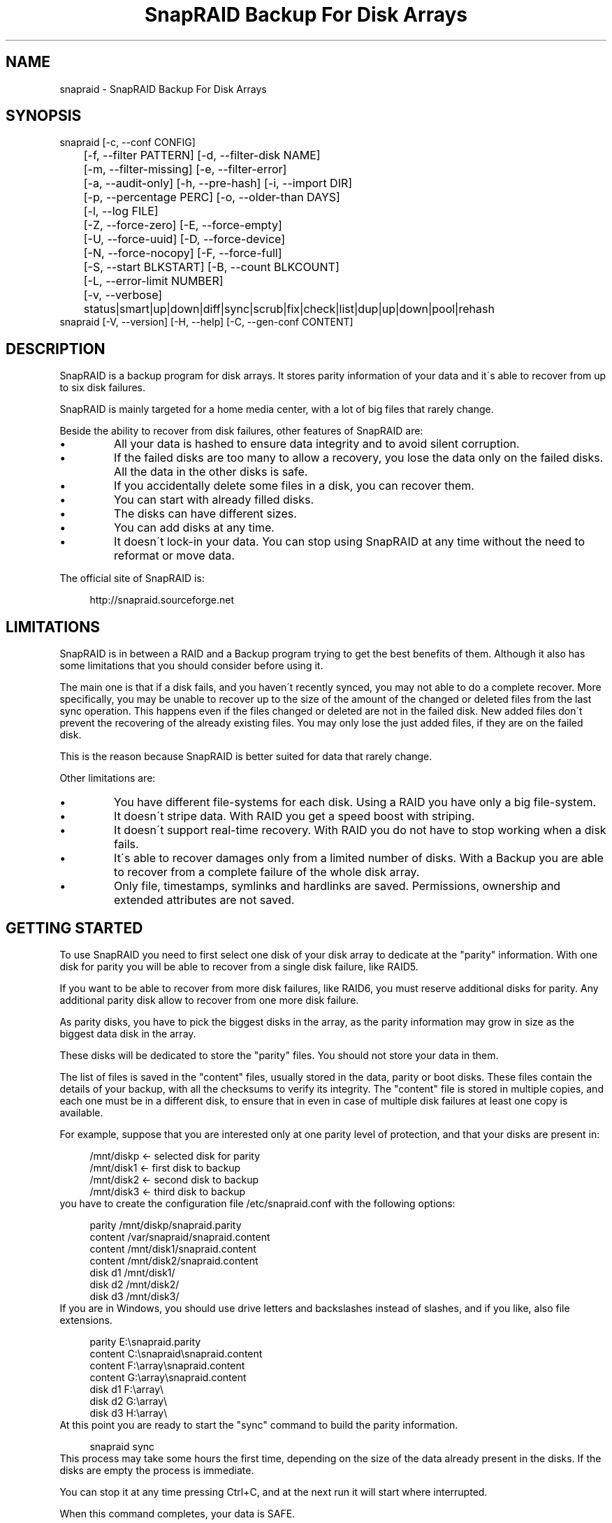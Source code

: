 .TH "SnapRAID Backup For Disk Arrays" 1
.SH NAME
snapraid \- SnapRAID Backup For Disk Arrays
.SH SYNOPSIS 
snapraid [\-c, \-\-conf CONFIG]
.PD 0
.PP
.PD
	[\-f, \-\-filter PATTERN] [\-d, \-\-filter\-disk NAME]
.PD 0
.PP
.PD
	[\-m, \-\-filter\-missing] [\-e, \-\-filter\-error]
.PD 0
.PP
.PD
	[\-a, \-\-audit\-only] [\-h, \-\-pre\-hash] [\-i, \-\-import DIR]
.PD 0
.PP
.PD
	[\-p, \-\-percentage PERC] [\-o, \-\-older\-than DAYS]
.PD 0
.PP
.PD
	[\-l, \-\-log FILE]
.PD 0
.PP
.PD
	[\-Z, \-\-force\-zero] [\-E, \-\-force\-empty]
.PD 0
.PP
.PD
	[\-U, \-\-force\-uuid] [\-D, \-\-force\-device]
.PD 0
.PP
.PD
	[\-N, \-\-force\-nocopy] [\-F, \-\-force\-full]
.PD 0
.PP
.PD
	[\-S, \-\-start BLKSTART] [\-B, \-\-count BLKCOUNT]
.PD 0
.PP
.PD
	[\-L, \-\-error\-limit NUMBER]
.PD 0
.PP
.PD
	[\-v, \-\-verbose]
.PD 0
.PP
.PD
	status|smart|up|down|diff|sync|scrub|fix|check|list|dup|up|down|pool|rehash
.PD 0
.PP
.PD
.PP
snapraid [\-V, \-\-version] [\-H, \-\-help] [\-C, \-\-gen\-conf CONTENT]
.PD 0
.PP
.PD
.SH DESCRIPTION 
SnapRAID is a backup program for disk arrays. It stores parity
information of your data and it\'s able to recover from up to six
disk failures.
.PP
SnapRAID is mainly targeted for a home media center, with a lot of
big files that rarely change.
.PP
Beside the ability to recover from disk failures, other
features of SnapRAID are:
.PD 0
.IP \(bu
All your data is hashed to ensure data integrity and to avoid
silent corruption.
.IP \(bu
If the failed disks are too many to allow a recovery,
you lose the data only on the failed disks.
All the data in the other disks is safe.
.IP \(bu
If you accidentally delete some files in a disk, you can
recover them.
.IP \(bu
You can start with already filled disks.
.IP \(bu
The disks can have different sizes.
.IP \(bu
You can add disks at any time.
.IP \(bu
It doesn\'t lock\-in your data. You can stop using SnapRAID at any
time without the need to reformat or move data.
.PD
.PP
The official site of SnapRAID is:
.PP
.RS 4
http://snapraid.sourceforge.net
.PD 0
.PP
.PD
.RE
.SH LIMITATIONS 
SnapRAID is in between a RAID and a Backup program trying to get the best
benefits of them. Although it also has some limitations that you should
consider before using it.
.PP
The main one is that if a disk fails, and you haven\'t recently synced,
you may not able to do a complete recover.
More specifically, you may be unable to recover up to the size of the
amount of the changed or deleted files from the last sync operation.
This happens even if the files changed or deleted are not in the
failed disk.
New added files don\'t prevent the recovering of the already existing
files. You may only lose the just added files, if they are on the failed
disk.
.PP
This is the reason because SnapRAID is better suited for data that
rarely change.
.PP
Other limitations are:
.PD 0
.IP \(bu
You have different file\-systems for each disk.
Using a RAID you have only a big file\-system.
.IP \(bu
It doesn\'t stripe data.
With RAID you get a speed boost with striping.
.IP \(bu
It doesn\'t support real\-time recovery.
With RAID you do not have to stop working when a disk fails.
.IP \(bu
It\'s able to recover damages only from a limited number of disks.
With a Backup you are able to recover from a complete
failure of the whole disk array.
.IP \(bu
Only file, timestamps, symlinks and hardlinks are saved.
Permissions, ownership and extended attributes are not saved.
.PD
.SH GETTING STARTED 
To use SnapRAID you need to first select one disk of your disk array
to dedicate at the \[dq]parity\[dq] information. With one disk for parity you
will be able to recover from a single disk failure, like RAID5.
.PP
If you want to be able to recover from more disk failures, like RAID6,
you must reserve additional disks for parity. Any additional parity
disk allow to recover from one more disk failure.
.PP
As parity disks, you have to pick the biggest disks in the array,
as the parity information may grow in size as the biggest data
disk in the array.
.PP
These disks will be dedicated to store the \[dq]parity\[dq] files.
You should not store your data in them.
.PP
The list of files is saved in the \[dq]content\[dq] files, usually
stored in the data, parity or boot disks.
These files contain the details of your backup, with all the
checksums to verify its integrity.
The \[dq]content\[dq] file is stored in multiple copies, and each one must
be in a different disk, to ensure that in even in case of multiple
disk failures at least one copy is available.
.PP
For example, suppose that you are interested only at one parity level
of protection, and that your disks are present in:
.PP
.RS 4
/mnt/diskp <\- selected disk for parity
.PD 0
.PP
.PD
/mnt/disk1 <\- first disk to backup
.PD 0
.PP
.PD
/mnt/disk2 <\- second disk to backup
.PD 0
.PP
.PD
/mnt/disk3 <\- third disk to backup
.PD 0
.PP
.PD
.RE
.PP
you have to create the configuration file /etc/snapraid.conf with
the following options:
.PP
.RS 4
parity /mnt/diskp/snapraid.parity
.PD 0
.PP
.PD
content /var/snapraid/snapraid.content
.PD 0
.PP
.PD
content /mnt/disk1/snapraid.content
.PD 0
.PP
.PD
content /mnt/disk2/snapraid.content
.PD 0
.PP
.PD
disk d1 /mnt/disk1/
.PD 0
.PP
.PD
disk d2 /mnt/disk2/
.PD 0
.PP
.PD
disk d3 /mnt/disk3/
.PD 0
.PP
.PD
.RE
.PP
If you are in Windows, you should use drive letters and backslashes
instead of slashes, and if you like, also file extensions.
.PP
.RS 4
parity E:\\snapraid.parity
.PD 0
.PP
.PD
content C:\\snapraid\\snapraid.content
.PD 0
.PP
.PD
content F:\\array\\snapraid.content
.PD 0
.PP
.PD
content G:\\array\\snapraid.content
.PD 0
.PP
.PD
disk d1 F:\\array\\
.PD 0
.PP
.PD
disk d2 G:\\array\\
.PD 0
.PP
.PD
disk d3 H:\\array\\
.PD 0
.PP
.PD
.RE
.PP
At this point you are ready to start the \[dq]sync\[dq] command to build the
parity information.
.PP
.RS 4
snapraid sync
.PD 0
.PP
.PD
.RE
.PP
This process may take some hours the first time, depending on the size
of the data already present in the disks. If the disks are empty
the process is immediate.
.PP
You can stop it at any time pressing Ctrl+C, and at the next run it
will start where interrupted.
.PP
When this command completes, your data is SAFE.
.PP
Now you can start using your array as you like, and periodically
update the parity information running the \[dq]sync\[dq] command.
.SS Scrubbing 
To periodically check the data and parity for errors, you can
run the \[dq]scrub\[dq] command.
.PP
.RS 4
snapraid scrub
.PD 0
.PP
.PD
.RE
.PP
This command verifies the data in your array comparing it with
the hash computed in the \[dq]sync\[dq] command.
.PP
Every run of the command checks about 12% of the array, but not data newer
than 10 days.
You can use the \-p, \-\-percentage option to specify a different amount,
and the \-o, \-\-older\-than option to specify a different age in days.
For example, to check 5% of the array older than 20 days use:
.PP
.RS 4
snapraid \-p 5 \-o 20 scrub
.PD 0
.PP
.PD
.RE
.PP
If during the process, silent or input/output errors are found,
the corresponding blocks are marked as bad in the \[dq]content\[dq] file,
and listed in the \[dq]status\[dq] command.
.PP
.RS 4
snapraid status
.PD 0
.PP
.PD
.RE
.PP
To fix them, you can use the \[dq]fix\[dq] command filtering for bad blocks with
the \-e, \-\-filter\-error options:
.PP
.RS 4
snapraid \-e fix
.PD 0
.PP
.PD
.RE
.PP
At the next \[dq]scrub\[dq] the errors will disappear from the \[dq]status\[dq] report
if really fixed. To make it fast, you can use \-p 0 to scrub only blocks
marked as bad.
.PP
.RS 4
snapraid \-p 0 scrub
.PD 0
.PP
.PD
.RE
.PP
Take care that running \[dq]scrub\[dq] on a not synced array may result in
errors caused by removed or modified files. These errors are reported
in the \[dq]scrub\[dq] result, but related blocks are not marked as bad.
.SS Pooling 
To have all the files in your array shown in the same directory tree,
you can enable \[dq]pooling\[dq], that consists in creating a virtual view of all
the files in your array using symbolic links.
.PP
You can configure the \[dq]pooling\[dq] directory in the configuration file with:
.PP
.RS 4
pool /pool
.PD 0
.PP
.PD
.RE
.PP
or, if you are in Windows, with:
.PP
.RS 4
pool C:\\pool
.PD 0
.PP
.PD
.RE
.PP
and then run the \[dq]pool\[dq] command to create or update the virtual view.
.PP
.RS 4
snapraid pool
.PD 0
.PP
.PD
.RE
.PP
If you are using a Unix platform and you want to share such directory
in the network to either Windows or Unix machines, you should add
to your /etc/samba/smb.conf the following options:
.PP
.RS 4
# In the global section of smb.conf
.PD 0
.PP
.PD
unix extensions = no
.PD 0
.PP
.PD
.RE
.PP
.RS 4
# In the share section of smb.conf
.PD 0
.PP
.PD
[pool]
.PD 0
.PP
.PD
comment = Pool
.PD 0
.PP
.PD
path = /pool
.PD 0
.PP
.PD
read only = yes
.PD 0
.PP
.PD
guest ok = yes
.PD 0
.PP
.PD
wide links = yes
.PD 0
.PP
.PD
follow symlinks = yes
.PD 0
.PP
.PD
.RE
.PP
In Windows the same sharing operation is not so straightforward,
because Windows shares the symbolic links as they are, and that
requires the network clients to resolve them remotely.
.PP
To make it working, besides sharing in the network the pool directory,
you must also share all the disks independently, using as share points
the disk names as defined in the config file. You must also specify in
the \[dq]share\[dq] option of the configure file, the Windows UNC path that remote
clients needs to use to access such shared disks.
.PP
For example, operating from a server named \[dq]darkstar\[dq], you can use
the options:
.PP
.RS 4
disk d1 F:\\array\\
.PD 0
.PP
.PD
disk d2 G:\\array\\
.PD 0
.PP
.PD
disk d3 H:\\array\\
.PD 0
.PP
.PD
pool C:\\pool
.PD 0
.PP
.PD
share \\\\darkstar
.PD 0
.PP
.PD
.RE
.PP
and share the following dirs in the network:
.PP
.RS 4
\\\\darkstar\\pool \-> C:\\pool
.PD 0
.PP
.PD
\\\\darkstar\\d1 \-> F:\\array
.PD 0
.PP
.PD
\\\\darkstar\\d2 \-> G:\\array
.PD 0
.PP
.PD
\\\\darkstar\\d3 \-> H:\\array
.PD 0
.PP
.PD
.RE
.PP
to allow remote clients to access all the files at \\\\darkstar\\\\pool.
.PP
You may also need to configure remote clients, to enable the access at
remote symlinks with the command:
.PP
.RS 4
fsutil behavior set SymlinkEvaluation L2L:1 R2R:1 L2R:1 R2L:1
.PD 0
.PP
.PD
.RE
.SS Undeleting 
SnapRAID is more like a backup program than a RAID system, and it
can be used to restore or undelete files to their previous state using
the \-f, \-\-filter option :
.PP
.RS 4
snapraid fix \-f FILE
.PD 0
.PP
.PD
.RE
.PP
or for a directory:
.PP
.RS 4
snapraid fix \-f DIR/
.PD 0
.PP
.PD
.RE
.PP
You can also use it to recover only accidentally deleted files inside
a directory using the \-m, \-\-filter\-missing option, that restores
only missing files, leaving untouched all the others.
.PP
.RS 4
snapraid fix \-m \-f DIR/
.PD 0
.PP
.PD
.RE
.PP
Or to recover all the deleted files in all the drives with:
.PP
.RS 4
snapraid fix \-m
.PD 0
.PP
.PD
.RE
.SS Recovering 
The worst happened, and you lost a disk!
.PP
DO NOT PANIC! You will be able to recover it!
.PP
The first thing you have to do is to avoid further changes at you disk array.
Disable any remote connection to it, any scheduled process, including any
scheduled SnapRAID nightly sync or scrub.
.PP
Then proceed with the following steps.
.SS STEP 1 \-> Reconfigure 
You need some space to recover, even better if you already have an additional
disk, but in case, also an external USB or remote disk is enough.
.PP
Change the SnapRAID configuration file to make the \[dq]disk\[dq] option
of the failed disk to point to the place where you have enough empty
space to recover the files.
.PP
For example, if you have that disk \[dq]d1\[dq] failed, you can change from:
.PP
.RS 4
disk d1 /mnt/disk1/
.PD 0
.PP
.PD
.RE
.PP
to:
.PP
.RS 4
disk d1 /mnt/new_spare_disk/
.PD 0
.PP
.PD
.RE
.SS STEP 2 \-> Fix 
Run the fix command, storing the log in an external file with:
.PP
.RS 4
snapraid \-d NAME \-l fix.log fix
.PD 0
.PP
.PD
.RE
.PP
Where NAME is the name of the disk, like \[dq]d1\[dq] as in our previous example.
.PP
This command will take a long time.
.PP
Take care that you need also few gigabytes free to store the fix.log file.
Run it from a disk with some free space.
.PP
Now you have recovered all the recoverable. If some file is partially or totally
unrecoverable, it will be renamed adding the \[dq].unrecoverable\[dq] extension.
.PP
You can get a detailed list of all the unrecoverable blocks in the fix.log file
checking all the lines starting with \[dq]unrecoverable:\[dq]
.PP
If you are not satisfied of the recovering, you can retry it as many
time you wish.
.PP
For example, if you have removed files from the array after the last
\[dq]sync\[dq], this may result in some other files not recovered.
In this case, you can retry the \[dq]fix\[dq] using the \-i, \-\-import option,
specifing where these files are now, to include them again in the
recovering process.
.PP
If you are satisfied of the recovering, you can now proceed further,
but take care that after syncing you cannot retry the \[dq]fix\[dq] command
anymore!
.SS STEP 3 \-> Check 
As paranoid check, you can now run a \[dq]check\[dq] command to ensure that
everything is OK on the recovered disk.
.PP
.RS 4
snapraid \-d NAME \-a check
.PD 0
.PP
.PD
.RE
.PP
Where NAME is the name of the disk, like \[dq]d1\[dq] as in our previous example.
.PP
The options \-d and \-a tell SnapRAID to check only the specified disk,
and ignore all the parity data.
.PP
This command will take a long time, but if you are not paranoid,
you can skip it.
.SS STEP 4 \-> Sync 
Run the \[dq]sync\[dq] command to resynchronize the array with the new disk.
.PP
.RS 4
snapraid sync
.PD 0
.PP
.PD
.RE
.PP
If everything is recovered, this command is immediate.
.SH COMMANDS 
SnapRAID provides a few simple commands that allow to:
.PD 0
.IP \(bu
Prints the status of the array \-> \[dq]status\[dq]
.IP \(bu
Controls the disks \-> \[dq]smart\[dq], \[dq]up\[dq], \[dq]down\[dq]
.IP \(bu
Makes a backup/snapshot \-> \[dq]sync\[dq]
.IP \(bu
Periodically checks data \-> \[dq]scrub\[dq]
.IP \(bu
Restore the last backup/snapshot \-> \[dq]fix\[dq].
.PD
.PP
Take care that the commands have to be written in lower case.
.SS status 
Prints a summary of the state of the disk array.
.PP
It includes information about the parity fragmentation, how old
are the blocks without checking, and all the recorded silent
errors encountered while scrubbing.
.PP
Note that the information presented refers at the latest time you run \[dq]sync\[dq].
Later modifications are not taken into account.
.PP
Nothing is modified.
.SS smart 
Prints a SMART report of all the disks of the array.
.PP
It includes an estimation of the probability of failure in the next
year of each disk allowing to plan maintenance replacements of the
disks that show suspicious attributes.
.PP
If a SMART attribute reports that a disk is failing, \[dq]FAIL\[dq] or \[dq]PREFAIL\[dq]
is printed for that disk, and SnapRAID returns with an error.
In this case an immediate replacement of the disk is highly recommended.
.PP
If the \-v, \-\-verbose option is specified a deeper statistical analysis
is provided. This analysis can help you to decide if you need more
or less parity.
.PP
This command uses the \[dq]smartctl\[dq] tool, and it\'s equivalent to run
\[dq]smartctl \-a\[dq] on all the devices.
.PP
Nothing is modified.
.SS up 
Spins up all the disks of the array.
.PP
Nothing is modified.
.SS down 
Spins down all the disks of the array.
.PP
This command uses the \[dq]hdparm\[dq] tool, and it\'s equivalent to run
\[dq]hdparm \-y\[dq] or all the devices.
.PP
It\'s not supported in Windows.
.PP
Nothing is modified.
.SS diff 
Lists all the files modified from the last \[dq]sync\[dq] that need to have
their parity data recomputed.
.PP
This command doesn\'t check the file data, but only the file timestamp
size and inode.
.PP
Nothing is modified.
.SS sync 
Updates the parity information. All the modified files
in the disk array are read, and the corresponding parity
data is updated.
.PP
You can stop this process at any time pressing Ctrl+C,
without losing the work already done.
At the next run the \[dq]sync\[dq] process will start where
interrupted.
.PP
If during the process, silent or input/output errors are found,
the corresponding blocks are marked as bad.
.PP
Files are identified by path and/or inode and checked by
size and timestamp.
If the file size or timestamp are different, the parity data
is recomputed for the whole file.
If the file is moved or renamed in the same disk, keeping the
same inode, the parity is no recomputed.
If the file is moved to another disk, the parity is recomputed,
but the previously compute hash information is kept.
.PP
The \[dq]content\[dq] and \[dq]parity\[dq] files are modified if necessary.
The files in the array are NOT modified.
.SS scrub 
Scrubs the array, checking for silent or input/output errors in data
and parity disks.
.PP
For each command invocation, the 12% of the array is checked, but
nothing that it\'s more recent than 10 days.
This means that scrubbing once a week, every bit of data is checked
at least one time every two months.
.PP
You can use the \-p, \-\-percentage option to specify a different amount,
and the \-o, \-\-older\-than option to specify a different age in days.
You can have a full scrub with \[dq]\-p 100 \-o 0\[dq].
.PP
The oldest blocks are scrubbed first ensuring an optimal check.
.PP
For any silent or input/output error found the corresponding blocks
are marked as bad in the \[dq]content\[dq] file.
These bad blocks are listed in \[dq]status\[dq], and can be fixed with \[dq]fix \-e\[dq].
After the fix, at the next scrub they will be rechecked, and if found
corrected, the bad mark will be removed.
.PP
It\'s recommended to run \[dq]scrub\[dq] on a synced array, to avoid to have
reported error caused by unsynced data. These errors are recognized
as not being silent errors, and the blocks are not marked as bad,
but such errors are reported in the output of the command.
.PP
Files are identified only by path, and not by inode.
.PP
The \[dq]content\[dq] file is modified to update the time of the last check
of each block, and to mark bad blocks.
The \[dq]parity\[dq] files are NOT modified.
The files in the array are NOT modified.
.SS fix 
Fix all the files and the parity data.
.PP
All the files and the parity data are compared with the snapshot
state saved in the last \[dq]sync\[dq].
If a difference is found, it\'s reverted to the stored snapshot.
.PP
Note that \[dq]fix\[dq] doesn\'t differentiate between errors and intentional
modifications. It inconditionally reverts the file state at the last \[dq]sync\[dq].
.PP
If no other option is specified the full array is processed.
Use the filter options to select a subset of files or disks to operate on.
.PP
To only fix the blocks marked bad during \[dq]sync\[dq] and \[dq]scrub\[dq],
use the \-e, \-\-filter\-error option.
As difference from other filter options, with this one fixes are
applied only to files that are not modified from the the latest \[dq]sync\[dq].
.PP
All the files that cannot be fixed are renamed adding
the \[dq].unrecoverable\[dq] extension.
.PP
Files are identified only by path, and not by inode.
.PP
The \[dq]content\[dq] file is NOT modified.
The \[dq]parity\[dq] files are modified if necessary.
The files in the array are modified if necessary.
.SS check 
Verify all the files and the parity data.
.PP
It works like \[dq]fix\[dq], but it only simulates a recovery and no change
is written in the array.
.PP
This command is mostly intended for manual verifications,
like after a recovery process or in other special conditions.
For periodic and scheduled checks uses \[dq]scrub\[dq].
.PP
If you use the \-a, \-\-audit\-only option, only the file
data is checked, and the parity data is ignored for a
faster run.
.PP
Files are identified only by path, and not by inode.
.PP
Nothing is modified.
.SS list 
Lists all the files contained in the array at the time of the
last \[dq]sync\[dq].
.PP
Nothing is modified.
.SS dup 
Lists all the duplicate files. Two files are assumed equal if their
hashes are matching. The file data is not read, but only the
precomputed hashes are used.
.PP
Nothing is modified.
.SS up 
Spins up all the disks of the array.
.PP
Nothing is modified.
.SS down 
Spins down all the disks of the array.
.PP
Nothing is modified.
.SS pool 
Creates or updates in the \[dq]pooling\[dq] directory a virtual view of all
the files of your disk array.
.PP
The files are not really copied here, but just linked using
symbolic links.
.PP
When updating, all the present symbolic links and empty
subdirectories are deleted and replaced with the new
view of the array. Any other regular file is left in place.
.PP
Nothing is modified outside the pool directory.
.SS rehash 
Schedules a rehash of the whole array.
.PP
This option can be used to change the hash kind used,
typically when upgrading from a 32 bits system to a 64
bits one, to switch from MurmurHash3 to the faster SpookyHash.
.PP
If you are already using the optimal hash, this command
do nothing and tells you that nothing has to be done.
.PP
The rehash isn\'t done immediately, but it takes place
progressively during \[dq]sync\[dq] and \[dq]scrub\[dq].
.PP
You can get the rehash state using \[dq]status\[dq].
.PP
During the rehash, SnapRAID maintains full functionality,
with the only exception of \[dq]dup\[dq] not able to detect duplicated
files using a different hash.
.SH OPTIONS 
SnapRAID provides the following options:
.TP
.B \-c, \-\-conf CONFIG
Selects the configuration file. If not specified it\'s assumed
the file \[dq]/etc/snapraid.conf\[dq] in Unix, and \[dq]snapraid.conf\[dq] in
the current directory in Windows.
.TP
.B \-f, \-\-filter PATTERN
Filters the files to process in \[dq]check\[dq] and \[dq]fix\[dq].
Only the files matching the entered pattern are processed.
This option can be used many times.
See the PATTERN section for more details in the
pattern specifications.
In Unix, ensure to quote globbing chars if used.
This option can be used only with \[dq]check\[dq] and \[dq]fix\[dq].
Note that it cannot be used with \[dq]sync\[dq] and \[dq]scrub\[dq], because they always
process the whole array.
.TP
.B \-d, \-\-filter\-disk NAME
Filters the files to process in \[dq]check\[dq] and \[dq]fix\[dq].
Only the files present in the specified disk are processed.
You must specify a disk name as named in the configuration
file.
In \[dq]check\[dq], you can make it faster, specifying also \-a, \-\-audit\-only
option, to avoid to access other disks to check parity data.
If you combine more \-\-filter, \-\-filter\-disk and \-\-filter\-missing options,
only files matching all the set of filters are selected.
This option can be used many times.
This option can be used only with \[dq]check\[dq] and \[dq]fix\[dq].
Note that it cannot be used with \[dq]sync\[dq] and \[dq]scrub\[dq], because they always
process the whole array.
.TP
.B \-m, \-\-filter\-missing
Filters the files to process in \[dq]check\[dq] and \[dq]fix\[dq].
Only the files missing/deleted from the array are processed.
When used with \[dq]fix\[dq], this is a kind of \[dq]undelete\[dq] command.
If you combine more \-\-filter, \-\-filter\-disk and \-\-filter\-missing options,
only files matching all the set of filters are selected.
This option can be used only with \[dq]check\[dq] and \[dq]fix\[dq].
Note that it cannot be used with \[dq]sync\[dq] and \[dq]scrub\[dq], because they always
process the whole array.
.TP
.B \-e, \-\-filter\-error
Filters the blocks to process in \[dq]check\[dq] and \[dq]fix\[dq].
It processes only the blocks marked with silent or input/output
errors during \[dq]sync\[dq] and \[dq]scrub\[dq], and listed in \[dq]status\[dq].
This option can be used only with \[dq]check\[dq] and \[dq]fix\[dq].
.TP
.B \-p, \-\-percentage PERC
Selects the part of the array to process in \[dq]scrub\[dq].
PERC is a numeric value from 0 to 100, default is 12.
When specifying 0, only the blocks marked as bad are scrubbed.
This option can be used only with \[dq]scrub\[dq].
.TP
.B \-o, \-\-older\-than DAYS
Selects the older the part of the array to process in \[dq]scrub\[dq].
DAYS is the minimum age in days for a block to be scrubbed,
default is 10.
Blocks marked as bad are always scrubbed despite this option.
This option can be used only with \[dq]scrub\[dq].
.TP
.B \-a, \-\-audit\-only
In \[dq]check\[dq] verifies the hash of the files without
doing any kind of check on the parity data.
If you are interested in checking only the file data this
option can speedup a lot the checking process.
This option can be used only with \[dq]check\[dq].
.TP
.B \-h, \-\-pre\-hash
In \[dq]sync\[dq] runs a preliminary hashing phase of all
the new data to verify the data used in the parity computation.
Usually in \[dq]sync\[dq] no preliminary hashing is done, and the new
data is hashed just before the parity computation when it\'s read
for the first time,
Unfortunately, this process happens when the system is under
heavy load, with all disks spinning and a busy CPU.
This is an extreme condition for your machine, and if it has a
latent hardware problem, it\'s possible to encounter silent errors
what cannot be detected because the data is not yet hashed.
To avoid this risk, you can enable the \[dq]pre\-hash\[dq] mode and have
all the data hashed two times to ensure its integrity.
This option can be used only with \[dq]sync\[dq].
.TP
.B \-i, \-\-import DIR
Imports from the specified directory any file that you deleted
from the array after the last \[dq]sync\[dq].
If you still have such files, they could be used by \[dq]check\[dq]
and \[dq]fix\[dq] to improve the recover process.
The files are read also in subdirectories and they are
identified regardless of their name.
This option can be used only with \[dq]check\[dq] and \[dq]fix\[dq].
.TP
.B \-Z, \-\-force\-zero
Forces the insecure operation of syncing a file with zero
size that before was not.
If SnapRAID detects a such condition, it stops proceeding
unless you specify this option.
This allows to easily detect when after a system crash,
some accessed files were truncated.
This is a possible condition in Linux with the ext3/ext4
filesystems.
This option can be used only with \[dq]sync\[dq].
.TP
.B \-E, \-\-force\-empty
Forces the insecure operation of syncing a disk with all
the original files missing.
If SnapRAID detects that all the files originally present
in the disk are missing or rewritten, it stops proceeding
unless you specify this option.
This allows to easily detect when a data file\-system is not
mounted.
This option can be used only with \[dq]sync\[dq].
.TP
.B \-U, \-\-force\-uuid
Forces the insecure operation of syncing, checking and fixing
with disks that have changed their UUID.
If SnapRAID detects that some disks have changed UUID,
it stops proceeding unless you specify this option.
This allows to detect when your disks are mounted in the
wrong mount points.
It\'s anyway allowed to have a single UUID change with
single parity, and more with multiple parity, because it\'s
the normal case of replacing disks after a recovery.
This option can be used only with \[dq]sync\[dq], \[dq]check\[dq] or
\[dq]fix\[dq].
.TP
.B \-D, \-\-force\-device
Forces the insecure operation of fixing with disks on the same
physical device.
If SnapRAID detects that some disks have the same device ID,
it stops proceeding, because it\'s not a supported configuration.
But it could happen that you want to temporarily restore a lost
disk in the free space left in an already used disk. and this
option allows you to continue anyway.
This option can be used only with \[dq]fix\[dq].
.TP
.B \-N, \-\-force\-nocopy
In \[dq]sync\[dq], \[dq]check and \[dq]fix\[dq], disables the copy detection heuristic.
Without this option SnapRAID assumes that files with same
attributes, like name, size and timestamp are copies with the
same data.
This allows to identify copied or moved files from one disk
to another, and to reuse the already computed hash information
to detect silent errors or to recover missing files.
This behavior, in some rare cases, may result in false positives,
or in a slow process due the many hash verifications, and this
option allows to resolve them.
This option can be used only with \[dq]sync\[dq], \[dq]check\[dq] and \[dq]fix\[dq].
.TP
.B \-F, \-\-force\-full
In \[dq]sync\[dq] forces a full rebuild of the parity.
This option can be used when you reverted back to an old content
file, but using a more recent parity data.
Instead of recomputing the parity from scratch, this allows
to reuse the hashes present in the content file to validate data,
and to maintain data protection during the \[dq]sync\[dq] process using
the old content file and the parity data you have.
This option can be used only with \[dq]sync\[dq].
.TP
.B \-l, \-\-log FILE
Write a detailed log of errors encoutered.
If this option is not specified, the errors are printed on
the screen, likely resulting in too much output in case
of many errors.
If the specified path starts with \'>>\' the file is opened
in append mode. Occurrences of \'%D\' and \'%T\' in the name are
replaced with the date and time in the format YYYYMMDD and
HHMMSS. Note that in Windows batch files, you\'ll have to double
the \'%\' char, like result\-%%D.log. And to use \'>>\' you\'ll have
to enclose the name in \[dq], like \[dq]>>result.log\[dq].
To output the log to standard output or standard error,
you can use respectively \[dq]>&1\[dq] and \[dq]>&2\[dq].
.TP
.B \-L, \-\-error\-limit
Sets a new error limit before stopping execution.
By default SnapRAID stops if it encouters more than 100
Input/Output errors, meaning that likely a disk is going to
die.
This options affects \[dq]sync\[dq] and \[dq]scrub\[dq], that are allowed
to continue after the first bunch of disk errors, to try
to complete at most their operations.
Instead, \[dq]check\[dq] and \[dq]fix\[dq] always stop at the first error.
.TP
.B \-S, \-\-start BLKSTART
Starts the processing from the specified
block number. It could be useful to retry to check
or fix some specific block, in case of a damaged disk.
It\'s present mainly for advanced manual recovering.
.TP
.B \-B, \-\-count BLKCOUNT
Processes only the specified number of blocks.
It\'s present mainly for advanced manual recovering.
.TP
.B \-C, \-\-gen\-conf CONTENT_FILE
Generates a dummy configuration file from an existing
content file.
The configuration file is written in the standard output,
and it doesn\'t overwrite an existing one.
This configuration file also contains the information
needed to reconstruct the disk mount points, in case you
lose the entire system.
.TP
.B \-v, \-\-verbose
Prints more information in the processing.
.TP
.B \-H, \-\-help
Prints a short help screen.
.TP
.B \-V, \-\-version
Prints the program version.
.SH CONFIGURATION 
SnapRAID requires a configuration file to know where your disk array
is located, and where storing the parity information.
.PP
This configuration file is located in /etc/snapraid.conf in Unix or
in the execution directory in Windows.
.PP
It should contain the following options (case sensitive):
.SS parity FILE 
Defines the file to use to store the parity information.
The parity enables the protection from a single disk
failure, like RAID5.
.PP
It must be placed in a disk dedicated for this purpose with
as much free space as the biggest disk in the array.
Leaving the parity disk reserved for only this file ensures that
it doesn\'t get fragmented, improving the performance.
.PP
This option is mandatory and it can be used only one time.
.SS [2,3,4,5,6]\-parity FILE 
Defines the files to use to store extra parity information.
For each parity file specified, one additional level of protection
is enabled:
.PD 0
.IP \(bu
2\-parity enables RAID6 double parity.
.IP \(bu
3\-parity enables triple parity
.IP \(bu
4\-parity enables quad parity
.IP \(bu
5\-parity enables penta (five) parity
.IP \(bu
6\-parity enables hexa (six) parity
.PD
.PP
Each parity level requires also all the files of the previous levels.
.PP
Each file must be placed in a disk dedicated for this purpose with
as much free space as the biggest disk in the array.
Leaving the parity disks reserved for only these files ensures that
they doesn\'t get fragmented, improving the performance.
.PP
These options are optional and they can be used only one time.
.SS z\-parity FILE 
Defines an alternate file and format to store the triple parity.
.PP
This option is an alternative at \'3\-parity\' mainly intended for
low\-end CPUs like ARM or AMD Phenom, Athlon and Opteron that don\'t
support the SSSE3 instructions set, and in such case it provides
a better performance.
.PP
This format is similar, but faster, at the one used by the ZFS RAIDZ3,
but it doesn\'t work beyond triple parity.
.PP
When using \'3\-parity\' you will be warned if it\'s recommended to use
the \'z\-parity\' format for a performance improvement.
.PP
It\'s possible to convert from one format to another, adjusting
the configuration file with the wanted z\-parity or 3\-parity file,
and using \'fix\' to recreate it.
.SS content FILE 
Defines the file to use to store the list and checksums of all the
files present in your disk array.
.PP
It can be placed in the disk used to store data, parity, or
any other disk available.
If you use a data disk, this file is automatically excluded
from the \[dq]sync\[dq] process.
.PP
This option is mandatory and it can be used more times to save
more copies of the same files.
.PP
You have to store at least one copy for each parity disk used
plus one. Using some more doesn\'t hurt.
.SS disk NAME DIR 
Defines the name and the mount point of the disks of the array.
NAME is used to identify the disk, and it must be unique.
DIR is the mount point of the disk in the filesystem.
.PP
You can change the mount point as you like, as long you
keep the NAME fixed.
.PP
You should use one option for each disk of the array.
.SS nohidden 
Excludes all the hidden files and directory.
In Unix hidden files are the ones starting with \[dq].\[dq].
In Windows they are the ones with the hidden attribute.
.SS exclude/include PATTERN 
Defines the file or directory patterns to exclude and include
in the sync process.
All the patterns are processed in the specified order.
.PP
If the first pattern that matches is an \[dq]exclude\[dq] one, the file
is excluded. If it\'s an \[dq]include\[dq] one, the file is included.
If no pattern matches, the file is excluded if the last pattern
specified is an \[dq]include\[dq], or included if the last pattern
specified is an \[dq]exclude\[dq].
.PP
See the PATTERN section for more details in the pattern
specifications.
.PP
This option can be used many times.
.SS blocksize SIZE_IN_KIBIBYTES 
Defines the basic block size in kibi bytes of the parity.
One kibi bytes is 1024 bytes. The default blocksize is 256
and it should work for most cases.
.PP
A reason to use a different blocksize is if your system has less
than 4 GiB of memory. As a rule of thumb, with 4 GiB or more memory
use the default 256, with 2 GiB use 512, and with 1 GiB use 1024.
.PP
In more details SnapRAID requires about TS*28/BS bytes
of RAM memory to run. Where TS is the total size in bytes of
your disk array, and BS is the block size in bytes.
.PP
For example with 4 disk of 3 TiB and a block size of 256 KiB
(1 KiB = 1024 bytes) you have:
.PP
RAM = (4 * 3 * 2^40) * 28 / (256 * 2^10) = 1.4 GiB
.PD 0
.PP
.PD
.PP
Another reason to use a different blocksize is if you have a lot of small
files. In the order of many millions.
.PP
In details, for each file, even of few bytes, a whole block of parity is
always allocated, and with many files this may result in a lot of unused
parity space. And when you completely fill the parity disk, you are not
allowed to add more files in the data disks.
But note that wasted parity doesn\'t sum between data disk. Wasted space
resulting from a high number of files in a data disk, limits only
the amount of data in such data disk and not in others.
.PP
As approximation, you can assume that half of the block size is
wasted for each file. For example, with 100000 files and a 256 KiB
block size, you are going to waste 12 GiB of parity, that may result
in 12 GiB less space available in the data disk.
.PP
You can get the amount of wasted space in each disk using \[dq]status\[dq].
This is the amount of space that you must leave free in the data
disks, or use for files not included in the array.
.PP
To avoid to problem, you can use a bigger partition for parity.
For example, if you have the parity partition bigger than 12 GiB
than data disks, you have enough extra space to handle up to 100000
files in each data disk.
.PP
A trick to get a bigger parity partition in Linux, is to format it
with the command:
.PP
.RS 4
mkfs.ext4 \-m 0 \-T largefile4 DEVICE
.PD 0
.PP
.PD
.RE
.PP
This results in about 1.5% of extra space. Meaning about 48 GiB for
a 3 TiB disk, that allows about 400000 files in each data disk without
any wasted space.
.SS autosave SIZE_IN_GIBIBYTES 
Automatically save the state when syncing after the specified amount
of GiB processed.
This option is useful to avoid to restart from scratch long \[dq]sync\[dq]
commands interrupted by a machine crash, or any other event that
may interrupt SnapRAID.
The SIZE argument is specified in gibibytes. Where one gibi bytes
is 1073741824 bytes.
.SS pool DIR 
Defines the pooling directory where the virtual view of the disk
array is created using the \[dq]pool\[dq] command.
.PP
The directory must already exist.
.SS share UNC_DIR 
Defines the Windows UNC path required to access the disks remotely.
.PP
If this option is specified, the symbolic links created in the pool
directory use this UNC path to access the disks.
Without this option the symbolic links generated use only local paths,
not allowing to share the pool directory in the network.
.PP
The symbolic links are formed using the specified UNC path, adding the
disk name as specified in the \[dq]disk\[dq] option, and finally adding the
file dir and name.
.PP
This option is only required for Windows.
.SS Examples 
An example of a typical configuration for Unix is:
.PP
.RS 4
parity /mnt/diskp/snapraid.parity
.PD 0
.PP
.PD
content /mnt/diskp/snapraid.content
.PD 0
.PP
.PD
content /var/snapraid/snapraid.content
.PD 0
.PP
.PD
disk d1 /mnt/disk1/
.PD 0
.PP
.PD
disk d2 /mnt/disk2/
.PD 0
.PP
.PD
disk d3 /mnt/disk3/
.PD 0
.PP
.PD
exclude /lost+found/
.PD 0
.PP
.PD
exclude /tmp/
.PD 0
.PP
.PD
.RE
.PP
An example of a typical configuration for Windows is:
.PP
.RS 4
parity E:\\snapraid.parity
.PD 0
.PP
.PD
content E:\\snapraid.content
.PD 0
.PP
.PD
content C:\\snapraid\\snapraid.content
.PD 0
.PP
.PD
disk d1 G:\\array\\
.PD 0
.PP
.PD
disk d2 H:\\array\\
.PD 0
.PP
.PD
disk d3 I:\\array\\
.PD 0
.PP
.PD
exclude Thumbs.db
.PD 0
.PP
.PD
exclude \\$RECYCLE.BIN
.PD 0
.PP
.PD
exclude \\System Volume Information
.PD 0
.PP
.PD
.RE
.SH PATTERN 
Patterns are used to select a subset of files to exclude or include in
the process.
.PP
There are four different types of patterns:
.TP
.B FILE
Selects any file named as FILE. You can use any globbing
character like * and ?.
This pattern is applied only to files and not to directories.
.TP
.B DIR/
Selects any directory named DIR and everything inside.
You can use any globbing character like * and ?.
This pattern is applied only to directories and not to files.
.TP
.B /PATH/FILE
Selects the exact specified file path. You can use any
globbing character like * and ? but they never match a
directory slash.
This pattern is applied only to files and not to directories.
.TP
.B /PATH/DIR/
Selects the exact specified directory path and everything
inside. You can use any globbing character like * and ? but
they never match a directory slash.
This pattern is applied only to directories and not to files.
.PP
Note that when you specify an absolute path starting with /, it\'s
applied at the array root dir and not at the local filesystem root dir.
.PP
In Windows you can use the backslash \\ instead of the forward slash /.
Note that Windows system directories, junctions, mount points, and any
other Windows special directory are treated just as files, meaning that
to exclude them you must use a file rule, and not a directory one.
.PP
In the configuration file, you can use different strategies to filter
the files to process.
The simplest one is to use only \[dq]exclude\[dq] rules to remove all the
files and directories you do not want to process. For example:
.PP
.RS 4
# Excludes any file named \[dq]*.unrecoverable\[dq]
.PD 0
.PP
.PD
exclude *.unrecoverable
.PD 0
.PP
.PD
# Excludes the root directory \[dq]/lost+found\[dq]
.PD 0
.PP
.PD
exclude /lost+found/
.PD 0
.PP
.PD
# Excludes any sub\-directory named \[dq]tmp\[dq]
.PD 0
.PP
.PD
exclude tmp/
.PD 0
.PP
.PD
.RE
.PP
The opposite way is to define only the file you want to process, using
only \[dq]include\[dq] rules. For example:
.PP
.RS 4
# Includes only some directories
.PD 0
.PP
.PD
include /movies/
.PD 0
.PP
.PD
include /musics/
.PD 0
.PP
.PD
include /pictures/
.PD 0
.PP
.PD
.RE
.PP
The final way, is to mix \[dq]exclude\[dq] and \[dq]include\[dq] rules. In this case take
care that the order of rules is important. Previous rules have the
precedence over the later ones.
To get things simpler you can first have all the \[dq]exclude\[dq] rules and then
all the \[dq]include\[dq] ones. For example:
.PP
.RS 4
# Excludes any file named \[dq]*.unrecoverable\[dq]
.PD 0
.PP
.PD
exclude *.unrecoverable
.PD 0
.PP
.PD
# Excludes any sub\-directory named \[dq]tmp\[dq]
.PD 0
.PP
.PD
exclude tmp/
.PD 0
.PP
.PD
# Includes only some directories
.PD 0
.PP
.PD
include /movies/
.PD 0
.PP
.PD
include /musics/
.PD 0
.PP
.PD
include /pictures/
.PD 0
.PP
.PD
.RE
.PP
On the command line, using the \-f option, you can only use \[dq]include\[dq]
patterns. For example:
.PP
.RS 4
# Checks only the .mp3 files.
.PD 0
.PP
.PD
# Note the \[dq]\[dq] use to avoid globbing expansion by the shell in Unix.
.PD 0
.PP
.PD
snapraid \-f \[dq]*.mp3\[dq] check
.PD 0
.PP
.PD
.RE
.PP
In Unix, when using globbing chars in the command line, you have to
quote them. Otherwise the shell will try to expand them.
.SH CONTENT 
SnapRAID stores the list and checksums of your files in the content file.
.PP
It\'s a binary file, listing all the files present in your disk array,
with all the checksums to verify their integrity.
.PP
This file is read and written by the \[dq]sync\[dq] and \[dq]scrub\[dq] commands, and
read by \[dq]fix\[dq], \[dq]check\[dq] and \[dq]status\[dq].
.SH PARITY 
SnapRAID stores the parity information of your array in the parity
files.
.PP
They are binary files, containing the computed parity of all the
blocks defined in the \[dq]content\[dq] file.
.PP
These files are read and written by the \[dq]sync\[dq] and \[dq]fix\[dq] commands, and
only read by \[dq]scrub\[dq] and \[dq]check\[dq].
.SH ENCODING 
SnapRAID in Unix ignores any encoding. It reads and stores the
file names with the same encoding used by the filesystem.
.PP
In Windows all the names read from the filesystem are converted and
processed in the UTF\-8 format.
.PP
To have the file names printed correctly you have to set the Windows
console in the UTF\-8 mode, with the command \[dq]chcp 65001\[dq], and use
a TrueType font like \[dq]Lucida Console\[dq] as console font.
Note that it has effect only on the printed file names, if you
redirect the console output to a file, the resulting file is always
in the UTF\-8 format.
.SH COPYRIGHT 
This file is Copyright (C) 2011 Andrea Mazzoleni
.SH SEE ALSO 
rsync(1)
